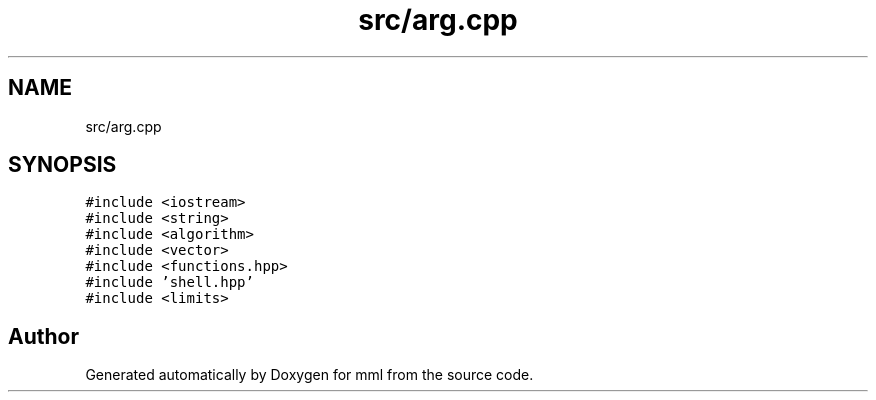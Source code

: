 .TH "src/arg.cpp" 3 "Tue May 21 2024" "mml" \" -*- nroff -*-
.ad l
.nh
.SH NAME
src/arg.cpp
.SH SYNOPSIS
.br
.PP
\fC#include <iostream>\fP
.br
\fC#include <string>\fP
.br
\fC#include <algorithm>\fP
.br
\fC#include <vector>\fP
.br
\fC#include <functions\&.hpp>\fP
.br
\fC#include 'shell\&.hpp'\fP
.br
\fC#include <limits>\fP
.br

.SH "Author"
.PP 
Generated automatically by Doxygen for mml from the source code\&.
